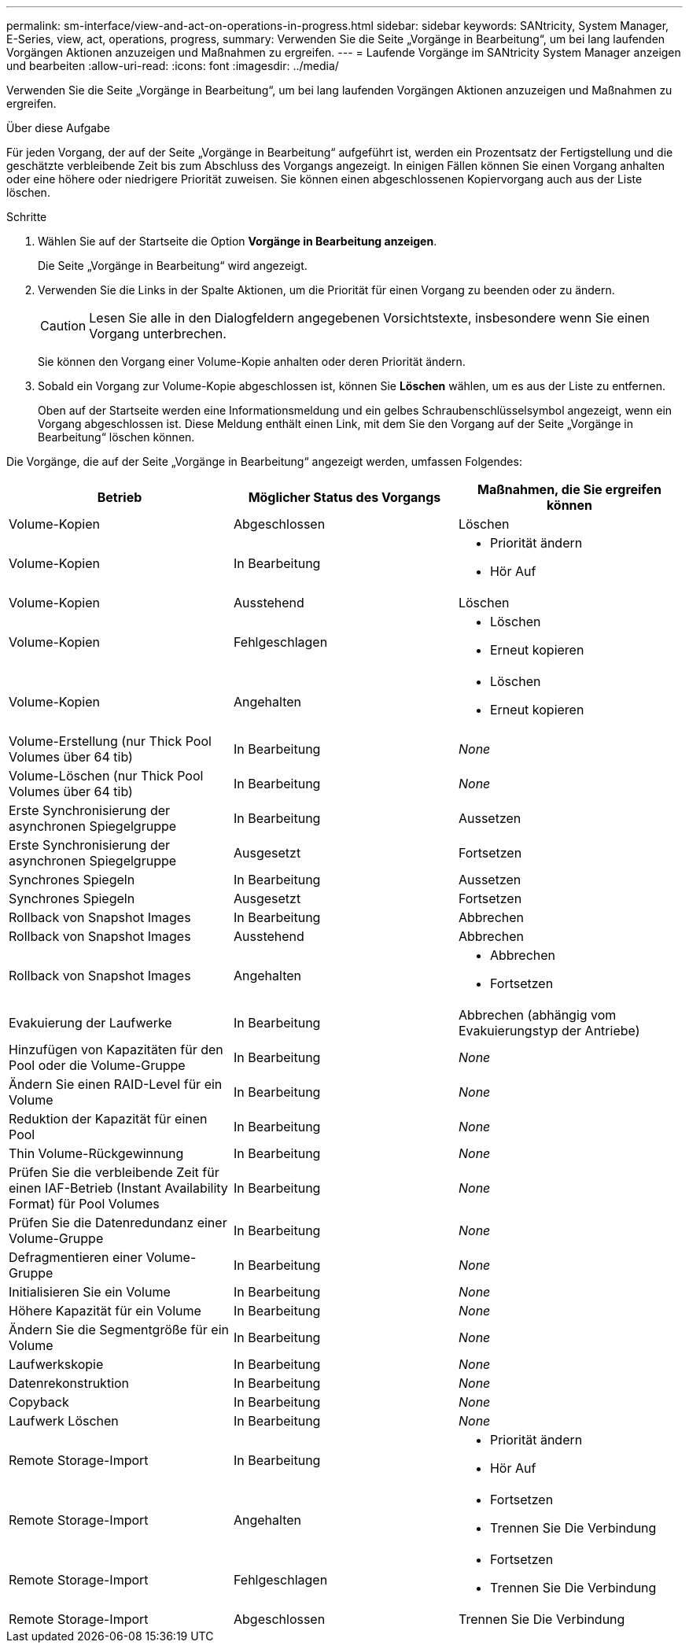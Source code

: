 ---
permalink: sm-interface/view-and-act-on-operations-in-progress.html 
sidebar: sidebar 
keywords: SANtricity, System Manager, E-Series, view, act, operations, progress, 
summary: Verwenden Sie die Seite „Vorgänge in Bearbeitung“, um bei lang laufenden Vorgängen Aktionen anzuzeigen und Maßnahmen zu ergreifen. 
---
= Laufende Vorgänge im SANtricity System Manager anzeigen und bearbeiten
:allow-uri-read: 
:icons: font
:imagesdir: ../media/


[role="lead"]
Verwenden Sie die Seite „Vorgänge in Bearbeitung“, um bei lang laufenden Vorgängen Aktionen anzuzeigen und Maßnahmen zu ergreifen.

.Über diese Aufgabe
Für jeden Vorgang, der auf der Seite „Vorgänge in Bearbeitung“ aufgeführt ist, werden ein Prozentsatz der Fertigstellung und die geschätzte verbleibende Zeit bis zum Abschluss des Vorgangs angezeigt. In einigen Fällen können Sie einen Vorgang anhalten oder eine höhere oder niedrigere Priorität zuweisen. Sie können einen abgeschlossenen Kopiervorgang auch aus der Liste löschen.

.Schritte
. Wählen Sie auf der Startseite die Option *Vorgänge in Bearbeitung anzeigen*.
+
Die Seite „Vorgänge in Bearbeitung“ wird angezeigt.

. Verwenden Sie die Links in der Spalte Aktionen, um die Priorität für einen Vorgang zu beenden oder zu ändern.
+
[CAUTION]
====
Lesen Sie alle in den Dialogfeldern angegebenen Vorsichtstexte, insbesondere wenn Sie einen Vorgang unterbrechen.

====
+
Sie können den Vorgang einer Volume-Kopie anhalten oder deren Priorität ändern.

. Sobald ein Vorgang zur Volume-Kopie abgeschlossen ist, können Sie *Löschen* wählen, um es aus der Liste zu entfernen.
+
Oben auf der Startseite werden eine Informationsmeldung und ein gelbes Schraubenschlüsselsymbol angezeigt, wenn ein Vorgang abgeschlossen ist. Diese Meldung enthält einen Link, mit dem Sie den Vorgang auf der Seite „Vorgänge in Bearbeitung“ löschen können.



Die Vorgänge, die auf der Seite „Vorgänge in Bearbeitung“ angezeigt werden, umfassen Folgendes:

[cols="1a,1a,1a"]
|===
| Betrieb | Möglicher Status des Vorgangs | Maßnahmen, die Sie ergreifen können 


 a| 
Volume-Kopien
 a| 
Abgeschlossen
 a| 
Löschen



 a| 
Volume-Kopien
 a| 
In Bearbeitung
 a| 
* Priorität ändern
* Hör Auf




 a| 
Volume-Kopien
 a| 
Ausstehend
 a| 
Löschen



 a| 
Volume-Kopien
 a| 
Fehlgeschlagen
 a| 
* Löschen
* Erneut kopieren




 a| 
Volume-Kopien
 a| 
Angehalten
 a| 
* Löschen
* Erneut kopieren




 a| 
Volume-Erstellung (nur Thick Pool Volumes über 64 tib)
 a| 
In Bearbeitung
 a| 
_None_



 a| 
Volume-Löschen (nur Thick Pool Volumes über 64 tib)
 a| 
In Bearbeitung
 a| 
_None_



 a| 
Erste Synchronisierung der asynchronen Spiegelgruppe
 a| 
In Bearbeitung
 a| 
Aussetzen



 a| 
Erste Synchronisierung der asynchronen Spiegelgruppe
 a| 
Ausgesetzt
 a| 
Fortsetzen



 a| 
Synchrones Spiegeln
 a| 
In Bearbeitung
 a| 
Aussetzen



 a| 
Synchrones Spiegeln
 a| 
Ausgesetzt
 a| 
Fortsetzen



 a| 
Rollback von Snapshot Images
 a| 
In Bearbeitung
 a| 
Abbrechen



 a| 
Rollback von Snapshot Images
 a| 
Ausstehend
 a| 
Abbrechen



 a| 
Rollback von Snapshot Images
 a| 
Angehalten
 a| 
* Abbrechen
* Fortsetzen




 a| 
Evakuierung der Laufwerke
 a| 
In Bearbeitung
 a| 
Abbrechen (abhängig vom Evakuierungstyp der Antriebe)



 a| 
Hinzufügen von Kapazitäten für den Pool oder die Volume-Gruppe
 a| 
In Bearbeitung
 a| 
_None_



 a| 
Ändern Sie einen RAID-Level für ein Volume
 a| 
In Bearbeitung
 a| 
_None_



 a| 
Reduktion der Kapazität für einen Pool
 a| 
In Bearbeitung
 a| 
_None_



 a| 
Thin Volume-Rückgewinnung
 a| 
In Bearbeitung
 a| 
_None_



 a| 
Prüfen Sie die verbleibende Zeit für einen IAF-Betrieb (Instant Availability Format) für Pool Volumes
 a| 
In Bearbeitung
 a| 
_None_



 a| 
Prüfen Sie die Datenredundanz einer Volume-Gruppe
 a| 
In Bearbeitung
 a| 
_None_



 a| 
Defragmentieren einer Volume-Gruppe
 a| 
In Bearbeitung
 a| 
_None_



 a| 
Initialisieren Sie ein Volume
 a| 
In Bearbeitung
 a| 
_None_



 a| 
Höhere Kapazität für ein Volume
 a| 
In Bearbeitung
 a| 
_None_



 a| 
Ändern Sie die Segmentgröße für ein Volume
 a| 
In Bearbeitung
 a| 
_None_



 a| 
Laufwerkskopie
 a| 
In Bearbeitung
 a| 
_None_



 a| 
Datenrekonstruktion
 a| 
In Bearbeitung
 a| 
_None_



 a| 
Copyback
 a| 
In Bearbeitung
 a| 
_None_



 a| 
Laufwerk Löschen
 a| 
In Bearbeitung
 a| 
_None_



 a| 
Remote Storage-Import
 a| 
In Bearbeitung
 a| 
* Priorität ändern
* Hör Auf




 a| 
Remote Storage-Import
 a| 
Angehalten
 a| 
* Fortsetzen
* Trennen Sie Die Verbindung




 a| 
Remote Storage-Import
 a| 
Fehlgeschlagen
 a| 
* Fortsetzen
* Trennen Sie Die Verbindung




 a| 
Remote Storage-Import
 a| 
Abgeschlossen
 a| 
Trennen Sie Die Verbindung

|===